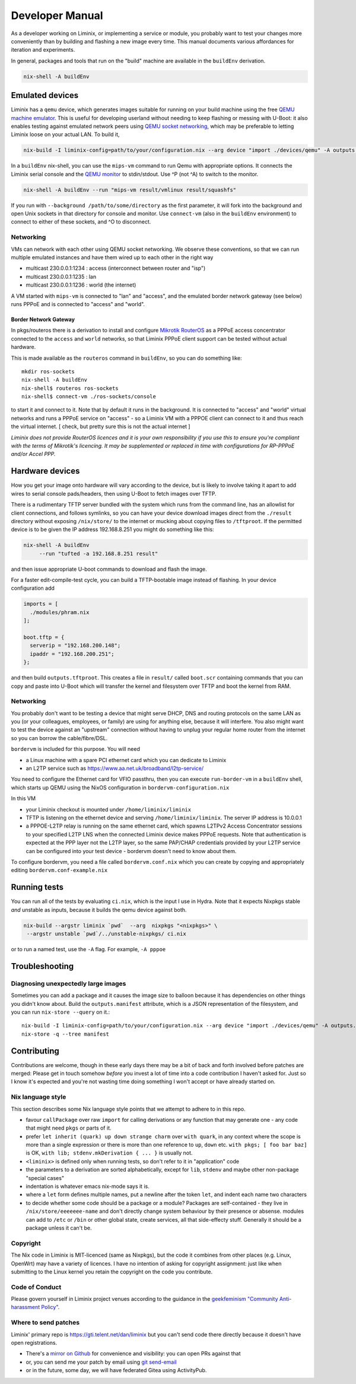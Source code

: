 Developer Manual
################

As a developer working on Liminix, or implementing a service or
module, you probably want to test your changes more conveniently
than by building and flashing a new image every time. This manual
documents various affordances for iteration and experiments.

In general, packages and tools that run on the "build" machine are
available in the ``buildEnv`` derivation.

.. code-block:: console

    nix-shell -A buildEnv


Emulated devices
****************

Liminix has a ``qemu`` device, which generates images suitable for
running on your build machine using the free `QEMU machine emulator <http://www.qemu.org>`_.
This is useful for developing userland without needing to keep
flashing or messing with U-Boot: it also enables testing against
emulated network peers using `QEMU socket networking <https://wiki.qemu.org/Documentation/Networking#Socket>`_,
which may be preferable to letting Liminix loose on your actual LAN.
To build it,

.. code-block:: console

    nix-build -I liminix-config=path/to/your/configuration.nix --arg device "import ./devices/qemu" -A outputs.default

In a ``buildEnv`` nix-shell, you can use the ``mips-vm`` command
to run Qemu with appropriate options. It connects the Liminix
serial console and the `QEMU monitor  <https://www.qemu.org/docs/master/system/monitor.html>`_ to stdin/stdout. Use ^P (not ^A) to switch to the monitor.

.. code-block:: console

    nix-shell -A buildEnv --run "mips-vm result/vmlinux result/squashfs"

If you run with ``--background /path/to/some/directory`` as the first
parameter, it will fork into the background and open Unix sockets in
that directory for console and monitor.  Use ``connect-vm`` (also in the
``buildEnv`` environment) to connect to either of these sockets, and ^O
to disconnect.

Networking
==========

VMs can network with each other using QEMU
socket networking.  We observe these conventions, so that we can run
multiple emulated instances and have them wired up to each other in
the right way

* multicast 230.0.0.1:1234  : access (interconnect between router and "isp")
* multicast 230.0.0.1:1235  : lan
* multicast 230.0.0.1:1236  : world (the internet)

A VM started with ``mips-vm`` is connected to "lan" and "access", and
the emulated border network gateway (see below) runs PPPoE and is
connected to "access" and "world".

Border Network Gateway
----------------------

In pkgs/routeros there is a derivation to install and configure
`Mikrotik RouterOS <https://mikrotik.com/software>`_ as a PPPoE access
concentrator connected to the ``access`` and ``world`` networks, so that
Liminix PPPoE client support can be tested without actual hardware.

This is made available as the ``routeros`` command in ``buildEnv``, so you
can do something like::

    mkdir ros-sockets
    nix-shell -A buildEnv
    nix-shell$ routeros ros-sockets
    nix-shell$ connect-vm ./ros-sockets/console

to start it and connect to it. Note that by default it runs in the
background. It is connected to "access" and "world" virtual networks
and runs a PPPoE service on "access" - so a Liminix VM with a
PPPOE client can connect to it and thus reach the virtual internet.
[ check, but pretty sure this is not the actual internet ]

`Liminix does not provide RouterOS licences and it is your own
responsibility if you use this to ensure you're compliant with the
terms of Mikrotik's licencing. It may be supplemented or replaced in
time with configurations for RP-PPPoE and/or Accel PPP.`

Hardware devices
****************

How you get your image onto hardware will vary according to the
device, but is likely to involve taking it apart to add wires to
serial console pads/headers, then using U-Boot to fetch images over
TFTP.

There is a rudimentary TFTP server bundled with the system which runs
from the command line, has an allowlist for client connections, and
follows symlinks, so you can have your device download images direct
from the ``./result`` directory without exposing ``/nix/store/`` to the
internet or mucking about copying files to ``/tftproot``. If the
permitted device is to be given the IP address 192.168.8.251 you might
do something like this:

.. code-block:: console

    nix-shell -A buildEnv
	 --run "tufted -a 192.168.8.251 result"

and then issue appropriate U-boot commands to download and flash the
image.

For a faster edit-compile-test cycle, you can build a TFTP-bootable
image instead of flashing. In your device configuration add

.. code-block:: nix

  imports = [
    ./modules/phram.nix
  ];

  boot.tftp = {
    serverip = "192.168.200.148";
    ipaddr = "192.168.200.251";
  };

and then build ``outputs.tftproot``. This creates a file in
``result/`` called ``boot.scr`` containing commands that you can copy
and paste into U-Boot which will transfer the kernel and filesystem
over TFTP and boot the kernel from RAM.


Networking
==========

You probably don't want to be testing a device that might serve DHCP,
DNS and routing protocols on the same LAN as you (or your colleagues,
employees, or family) are using for anything else, because it will
interfere. You also might want to test the device against an
"upstream" connection without having to unplug your regular home
router from the internet so you can borrow the cable/fibre/DSL.

``bordervm`` is included for this purpose. You will need

* a Linux machine with a spare PCI ethernet card which you can dedicate to Liminix

* an L2TP service such as https://www.aa.net.uk/broadband/l2tp-service/

You need to configure the Ethernet card for VFIO passthru, then
you can execute ``run-border-vm`` in a ``buildEnv`` shell,
which starts up QEMU using the NixOS configuration in
``bordervm-configuration.nix``

In this VM

* your Liminix checkout is mounted under ``/home/liminix/liminix``

* TFTP is listening on the ethernet device and serving
  ``/home/liminix/liminix``.  The server IP address is 10.0.0.1

* a PPPOE-L2TP relay is running on the same ethernet card, which
  spawns L2TPv2 Access Concentrator sessions to your specified
  L2TP LNS when the connected Liminix device makes PPPoE requests.
  Note that authentication is expected at the PPP layer not the L2TP
  layer, so the same PAP/CHAP credentials provided by your L2TP
  service can be configured into your test device - bordervm
  doesn't need to know about them.

To configure bordervm, you need a file called ``bordervm.conf.nix``
which you can create by copying and appropriately editing  ``bordervm.conf-example.nix``


Running tests
*************

You can run all of the tests by evaluating ``ci.nix``, which is the
input I use in Hydra. Note that it expects Nixpkgs stable `and` unstable
as inputs, because it builds the qemu device against both.

.. code-block:: console

    nix-build --argstr liminix `pwd`  --arg  nixpkgs "<nixpkgs>" \
     --argstr unstable `pwd`/../unstable-nixpkgs/ ci.nix

or to run a named test, use the ``-A`` flag. For example, ``-A pppoe``




Troubleshooting
***************

Diagnosing unexpectedly large images
====================================

Sometimes you can add a package and it causes the image size to balloon
because it has dependencies on other things you didn't know about. Build the
``outputs.manifest`` attribute, which is a JSON representation of the
filesystem, and you can run ``nix-store --query`` on it.::

    nix-build -I liminix-config=path/to/your/configuration.nix --arg device "import ./devices/qemu" -A outputs.manifest -o manifest
    nix-store -q --tree manifest


Contributing
************

Contributions are welcome, though in these early days there may be a
bit of back and forth involved before patches are merged:
Please get in touch somehow `before` you invest a lot of time into a
code contribution I haven't asked for.  Just so I know it's expected
and you're not wasting time doing something I won't accept or have
already started on.


Nix language style
==================

This section describes some Nix language style points that we
attempt to adhere to in this repo.

* favour ``callPackage`` over raw ``import`` for calling derivations
  or any function that may generate one - any code that might need
  ``pkgs`` or parts of it.

* prefer ``let inherit (quark) up down strange charm`` over
  ``with quark``, in any context where the scope is more than a single
  expression or there is more than one reference to ``up``, ``down``
  etc.  ``with pkgs; [ foo bar baz]`` is OK,
  ``with lib; stdenv.mkDerivation { ... }`` is usually not.

* ``<liminix>`` is defined only when running tests, so don't refer to it
  in "application" code

* the parameters to a derivation are sorted alphabetically, except for
  ``lib``, ``stdenv`` and maybe other non-package "special cases"

* indentation is whatever emacs nix-mode says it is.

* where a ``let`` form defines multiple names, put a newline after the
  token ``let``, and indent each name two characters

* to decide whether some code should be a package or a module?
  Packages are self-contained - they live in ``/nix/store/eeeeeee-name``
  and don't directly change system behaviour by their presence or
  absense. modules can add to
  ``/etc`` or ``/bin`` or other global state, create services, all that
  side-effecty stuff.  Generally it should be a package unless it
  can't be.



Copyright
=========

The Nix code in Liminix is MIT-licenced (same as Nixpkgs), but the
code it combines from other places (e.g. Linux, OpenWrt) may have a
variety of licences.  I have no intention of asking for copyright
assignment: just like when submitting to the Linux kernel you retain
the copyright on the code you contribute.


Code of Conduct
===============

Please govern yourself in Liminix project venues according to the guidance in the `geekfeminism "Community Anti-harassment Policy" <https://geekfeminism.wikia.org/wiki/Community_anti-harassment/Policy>`_.


Where to send patches
=====================


Liminix' primary repo is https://gti.telent.net/dan/liminix but you
can't send code there directly  because it doesn't have open registrations.

* There's a `mirror on Github <https://github.com/telent/liminix>`_ for
  convenience and visibility: you can open PRs against that

* or, you can send me your patch by email using `git send-email <https://git-send-email.io/>`_

* or in the future, some day, we will have federated Gitea using
  ActivityPub.
